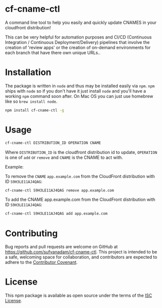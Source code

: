 * cf-cname-ctl

  A command line tool to help you easily and quickly update CNAMES in your cloudfront distribution!

  This can be very helpful for automation purposes and CI/CD (Continuous Integration / Continuous Deployment/Delivery) pipelines that involve the creation of 'review apps' or the creation of on-demand environments for each branch that have there own unique URLs..


* Installation
  The package is written in ~node~ and thus may be installed easily via ~npm~. ~npm~ ships with ~node~ so if you
  don't have it just install ~node~ and you'll have a working ~npm~ command soon after. On Mac OS you can just use
  homebrew like so ~brew install node~.

  #+begin_src bash
  npm install cf-cname-ctl -g
  #+end_src

* Usage

  #+begin_src bash
  cf-cname-ctl DISTRIBUTION_ID OPERATION CNAME
  #+end_src

  Where ~DISTRIBUTION_ID~ is the cloudfront distribution id to update,
  ~OPERATION~ is one of ~add~ or ~remove~ and ~CNAME~ is the CNAME to act with.

  Example:

  To remove the ~CNAME~ ~app.example.com~ from the CloudFront distribution with ID ~S9H3LE11AJ4QAG~:
  #+begin_src bash
  cf-cname-ctl S9H3LE11AJ4QAG remove app.example.com
  #+end_src

  To add the CNAME app.example.com from the CloudFront distribution with ID ~S9H3LE11AJ4QAG~:
  #+begin_src bash
  cf-cname-ctl S9H3LE11AJ4QAG add app.example.com
  #+end_src

* Contributing

  Bug reports and pull requests are welcome on GitHub at https://github.com/sufyanadam/cf-cname-ctl. This project is intended to be a safe, welcoming space for collaboration, and contributors are expected to adhere to the [[http://contributor-covenant.org][Contributor Covenant]].

* License

  This npm package is available as open source under the terms of the [[https://opensource.org/licenses/ISC][ISC License]].
